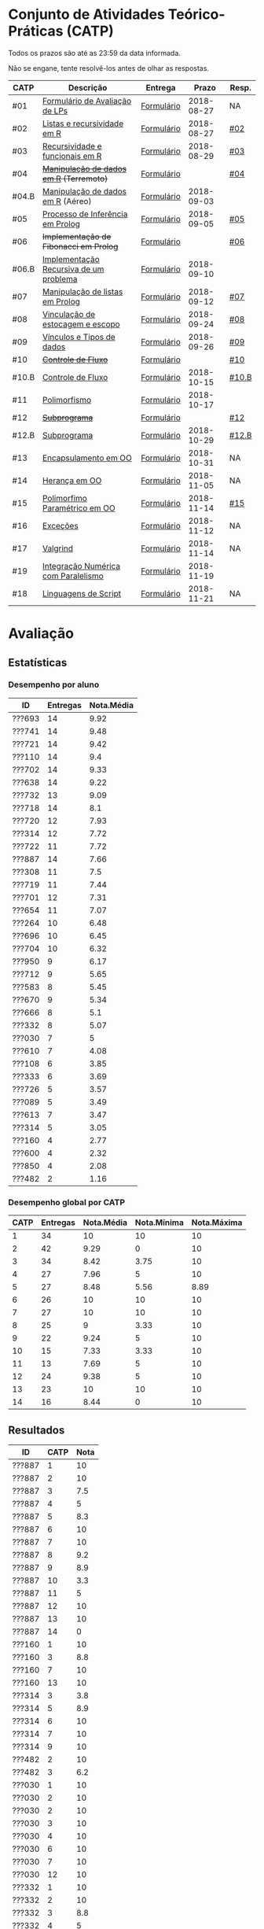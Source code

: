 * Conjunto de Atividades Teórico-Práticas (CATP)

Todos os prazos são até as 23:59 da data informada.

Não se engane, tente resolvê-los antes de olhar as respostas.

| CATP  | Descrição                              | Entrega    |      Prazo | Resp. |
|-------+----------------------------------------+------------+------------+-------|
| #01   | [[./def/01/formulario.pdf][Formulário de Avaliação de LPs]]         | [[https://goo.gl/forms/ESOxCX5dI85V895R2][Formulário]] | 2018-08-27 | NA    |
| #02   | [[./def/02/README.org][Listas e recursividade em R]]            | [[https://goo.gl/forms/zBzVXAaCxTUJMngA3][Formulário]] | 2018-08-27 | [[./resp/02.org][#02]]   |
| #03   | [[./def/03/README.org][Recursividade e funcionais em R]]        | [[https://goo.gl/forms/i66aq6jtqohvh6jG3][Formulário]] | 2018-08-29 | [[./resp/03.org][#03]]   |
| #04   | +[[./def/04/README.org][Manipulação de dados em R]] (Terremoto)+  | [[https://goo.gl/forms/JlyBnySDhWH4eeKq1][Formulário]] |            | [[./def/04/README.org][#04]]   |
| #04.B | [[./def/04.B/04.B-Aereo.Rmd][Manipulação de dados em R]] (Aéreo)      | [[https://goo.gl/forms/UVZrckRl1mJors6r2][Formulário]] | 2018-09-03 |       |
| #05   | [[./def/05/README.org][Processo de Inferência em Prolog]]       | [[https://goo.gl/forms/Okq61k41Tnc0zKOj1][Formulário]] | 2018-09-05 | [[./resp/05.org][#05]]   |
| #06   | +Implementação de Fibonacci em Prolog+   | [[https://goo.gl/forms/SlzDngBjA3Fcqanl1][Formulário]] |            | [[./resp/06.org][#06]]   |
| #06.B | [[./def/06.B/README.org][Implementação Recursiva de um problema]] | [[https://goo.gl/forms/Smk1pMa5Bf1StStc2][Formulário]] | 2018-09-10 |       |
| #07   | [[./def/07/README.org][Manipulação de listas em Prolog]]        | [[https://goo.gl/forms/WK9Ug9D1dZWbfNJx2][Formulário]] | 2018-09-12 | [[./resp/07.org][#07]]   |
| #08   | [[./def/08/README.org][Vinculação de estocagem e escopo]]       | [[https://goo.gl/forms/XiBUY20Uq27MO9QX2][Formulário]] | 2018-09-24 | [[./resp/08.org][#08]]   |
| #09   | [[./def/09/README.org][Vínculos e Tipos de dados]]              | [[https://goo.gl/forms/hPgR5XrYwOhwLHB22][Formulário]] | 2018-09-26 | [[./resp/09.org][#09]]   |
|-------+----------------------------------------+------------+------------+-------|
| #10   | +[[./def/10/README.org][Controle de Fluxo]]+                      | [[https://goo.gl/forms/9q2TEEu3JmHyN17F2][Formulário]] |            | [[./resp/10.org][#10]]   |
| #10.B | [[./def/10.B/README.org][Controle de Fluxo]]                      | [[https://goo.gl/forms/6eTApdJ8epLqUijo1][Formulário]] | 2018-10-15 | [[./resp/10.B.org][#10.B]] |
| #11   | [[./def/11/README.org][Polimorfismo]]                           | [[https://goo.gl/forms/3M8jwFABt9rfzuFv1][Formulário]] | 2018-10-17 |       |
| #12   | +[[./def/12/README.org][Subprograma]]+                            | [[https://goo.gl/forms/QWYkuJpck34g2tNh1][Formulário]] |            | [[./resp/12.org][#12]]   |
| #12.B | [[./def/12.B/README.org][Subprograma]]                            | [[https://goo.gl/forms/4kBK2hMTLNazwGJE3][Formulário]] | 2018-10-29 | [[./resp/12.B.org][#12.B]] |
| #13   | [[./def/13/README.org][Encapsulamento em OO]]                   | [[https://goo.gl/forms/JsAzqE3rKboHzJx23][Formulário]] | 2018-10-31 | NA    |
| #14   | [[./def/14/README.org][Herança em OO]]                          | [[https://goo.gl/forms/YHaDmzofJaKQqJT22][Formulário]] | 2018-11-05 | NA    |
| #15   | [[./def/15/README.org][Polimorfimo Paramétrico em OO]]          | [[https://goo.gl/forms/xzLPAPJAWoTlKtki2][Formulário]] | 2018-11-14 | [[./resp/15.org][#15]]   |
| #16   | [[./def/16/README.org][Exceções]]                               | [[https://goo.gl/forms/g0AJ2VlY3fmq17UG2][Formulário]] | 2018-11-12 | NA    |
| #17   | [[./def/17/README.org][Valgrind]]                               | [[https://goo.gl/forms/YzaGXvZxrtS3xlZs2][Formulário]] | 2018-11-14 | NA    |
| #19   | [[./def/19/README.org][Integração Numérica com Paralelismo]]    | [[https://goo.gl/forms/pPEETL2bPIr80dvf2][Formulário]] | 2018-11-19 |       |
| #18   | [[./def/18/README.org][Linguagens de Script]]                   | [[https://goo.gl/forms/3Rjo36FvJYUMCL4E3][Formulário]] | 2018-11-21 | NA    |

* Avaliação
** Estatísticas
*** Desempenho por aluno

| ID     | Entregas | Nota.Média |
|--------+----------+------------|
| ???693 |       14 |       9.92 |
| ???741 |       14 |       9.48 |
| ???721 |       14 |       9.42 |
| ???110 |       14 |        9.4 |
| ???702 |       14 |       9.33 |
| ???638 |       14 |       9.22 |
| ???732 |       13 |       9.09 |
| ???718 |       14 |        8.1 |
| ???720 |       12 |       7.93 |
| ???314 |       12 |       7.72 |
| ???722 |       11 |       7.72 |
| ???887 |       14 |       7.66 |
| ???308 |       11 |        7.5 |
| ???719 |       11 |       7.44 |
| ???701 |       12 |       7.31 |
| ???654 |       11 |       7.07 |
| ???264 |       10 |       6.48 |
| ???696 |       10 |       6.45 |
| ???704 |       10 |       6.32 |
| ???950 |        9 |       6.17 |
| ???712 |        9 |       5.65 |
| ???583 |        8 |       5.45 |
| ???670 |        9 |       5.34 |
| ???666 |        8 |        5.1 |
| ???332 |        8 |       5.07 |
| ???030 |        7 |          5 |
| ???610 |        7 |       4.08 |
| ???108 |        6 |       3.85 |
| ???333 |        6 |       3.69 |
| ???726 |        5 |       3.57 |
| ???089 |        5 |       3.49 |
| ???613 |        7 |       3.47 |
| ???314 |        5 |       3.05 |
| ???160 |        4 |       2.77 |
| ???600 |        4 |       2.32 |
| ???850 |        4 |       2.08 |
| ???482 |        2 |       1.16 |

*** Desempenho global por CATP

| CATP | Entregas | Nota.Média | Nota.Mínima | Nota.Máxima |
|------+----------+------------+-------------+-------------|
|    1 |       34 |         10 |          10 |          10 |
|    2 |       42 |       9.29 |           0 |          10 |
|    3 |       34 |       8.42 |        3.75 |          10 |
|    4 |       27 |       7.96 |           5 |          10 |
|    5 |       27 |       8.48 |        5.56 |        8.89 |
|    6 |       26 |         10 |          10 |          10 |
|    7 |       27 |         10 |          10 |          10 |
|    8 |       25 |          9 |        3.33 |          10 |
|    9 |       22 |       9.24 |           5 |          10 |
|   10 |       15 |       7.33 |        3.33 |          10 |
|   11 |       13 |       7.69 |           5 |          10 |
|   12 |       24 |       9.38 |           5 |          10 |
|   13 |       23 |         10 |          10 |          10 |
|   14 |       16 |       8.44 |           0 |          10 |

** Resultados

| ID     | CATP | Nota |
|--------+------+------|
| ???887 |    1 |   10 |
| ???887 |    2 |   10 |
| ???887 |    3 |  7.5 |
| ???887 |    4 |    5 |
| ???887 |    5 |  8.3 |
| ???887 |    6 |   10 |
| ???887 |    7 |   10 |
| ???887 |    8 |  9.2 |
| ???887 |    9 |  8.9 |
| ???887 |   10 |  3.3 |
| ???887 |   11 |    5 |
| ???887 |   12 |   10 |
| ???887 |   13 |   10 |
| ???887 |   14 |    0 |
| ???160 |    1 |   10 |
| ???160 |    3 |  8.8 |
| ???160 |    7 |   10 |
| ???160 |   13 |   10 |
| ???314 |    3 |  3.8 |
| ???314 |    5 |  8.9 |
| ???314 |    6 |   10 |
| ???314 |    7 |   10 |
| ???314 |    9 |   10 |
| ???482 |    2 |   10 |
| ???482 |    3 |  6.2 |
| ???030 |    1 |   10 |
| ???030 |    2 |   10 |
| ???030 |    2 |   10 |
| ???030 |    3 |   10 |
| ???030 |    4 |   10 |
| ???030 |    6 |   10 |
| ???030 |    7 |   10 |
| ???030 |   12 |   10 |
| ???332 |    1 |   10 |
| ???332 |    2 |   10 |
| ???332 |    3 |  8.8 |
| ???332 |    4 |    5 |
| ???332 |    5 |  8.9 |
| ???332 |    8 |  8.3 |
| ???332 |    9 |   10 |
| ???332 |   13 |   10 |
| ???264 |    1 |   10 |
| ???264 |    2 |   10 |
| ???264 |    3 |   10 |
| ???264 |    4 |    8 |
| ???264 |    5 |  5.6 |
| ???264 |    6 |   10 |
| ???264 |    7 |   10 |
| ???264 |    8 |  8.3 |
| ???264 |    9 |  8.9 |
| ???264 |   12 |   10 |
| ???308 |    1 |   10 |
| ???308 |    2 |   10 |
| ???308 |    3 |  8.8 |
| ???308 |    4 |    9 |
| ???308 |    5 |  8.9 |
| ???308 |    6 |   10 |
| ???308 |    7 |   10 |
| ???308 |   10 |  8.3 |
| ???308 |   12 |   10 |
| ???308 |   13 |   10 |
| ???308 |   14 |   10 |
| ???314 |    1 |   10 |
| ???314 |    2 |   10 |
| ???314 |    2 |   10 |
| ???314 |    3 |  8.8 |
| ???314 |    4 |    9 |
| ???314 |    5 |  7.8 |
| ???314 |    6 |   10 |
| ???314 |    7 |   10 |
| ???314 |    8 |  9.2 |
| ???314 |    9 |  8.3 |
| ???314 |   12 |   10 |
| ???314 |   13 |   10 |
| ???314 |   14 |    5 |
| ???654 |    1 |   10 |
| ???654 |    2 |   10 |
| ???654 |    2 |   10 |
| ???654 |    3 |  7.5 |
| ???654 |    4 |    9 |
| ???654 |    5 |  8.3 |
| ???654 |    6 |   10 |
| ???654 |    8 |  9.2 |
| ???654 |    9 |   10 |
| ???654 |   12 |   10 |
| ???654 |   13 |   10 |
| ???654 |   14 |    5 |
| ???666 |    1 |   10 |
| ???666 |    2 |   10 |
| ???666 |    2 |   10 |
| ???666 |    3 |  7.5 |
| ???666 |    5 |  8.9 |
| ???666 |    7 |   10 |
| ???666 |   12 |   10 |
| ???666 |   13 |   10 |
| ???666 |   14 |    5 |
| ???670 |    1 |   10 |
| ???670 |    2 |  7.5 |
| ???670 |    3 |   10 |
| ???670 |    4 |    5 |
| ???670 |    5 |  8.9 |
| ???670 |    6 |   10 |
| ???670 |    8 |  8.3 |
| ???670 |    9 |    5 |
| ???670 |   13 |   10 |
| ???333 |    1 |   10 |
| ???333 |    2 |  7.5 |
| ???333 |    3 |  7.5 |
| ???333 |    5 |  6.7 |
| ???333 |    7 |   10 |
| ???333 |   12 |   10 |
| ???741 |    1 |   10 |
| ???741 |    2 |   10 |
| ???741 |    3 |   10 |
| ???741 |    4 |   10 |
| ???741 |    5 |  8.9 |
| ???741 |    6 |   10 |
| ???741 |    7 |   10 |
| ???741 |    8 |   10 |
| ???741 |    9 |  8.9 |
| ???741 |   10 |   10 |
| ???741 |   11 |    5 |
| ???741 |   12 |   10 |
| ???741 |   13 |   10 |
| ???741 |   14 |   10 |
| ???583 |    1 |   10 |
| ???583 |    2 |   10 |
| ???583 |    3 |  6.2 |
| ???583 |    6 |   10 |
| ???583 |   11 |   10 |
| ???583 |   12 |   10 |
| ???583 |   13 |   10 |
| ???583 |   14 |   10 |
| ???600 |    1 |   10 |
| ???600 |    2 |   10 |
| ???600 |    3 |  7.5 |
| ???600 |    4 |    5 |
| ???610 |    1 |   10 |
| ???610 |    2 |   10 |
| ???610 |    3 |  8.8 |
| ???610 |    4 |    5 |
| ???610 |    6 |   10 |
| ???610 |    8 |  3.3 |
| ???610 |   13 |   10 |
| ???613 |    1 |   10 |
| ???613 |    2 |    5 |
| ???613 |    3 |  7.5 |
| ???613 |    4 |    5 |
| ???613 |    8 |  8.3 |
| ???613 |    9 |  9.4 |
| ???613 |   10 |  3.3 |
| ???850 |    1 |   10 |
| ???850 |    2 |    0 |
| ???850 |    7 |   10 |
| ???850 |    8 |  9.2 |
| ???108 |    1 |   10 |
| ???108 |    2 |   10 |
| ???108 |    2 |   10 |
| ???108 |    5 |  8.9 |
| ???108 |    6 |   10 |
| ???108 |    7 |   10 |
| ???108 |   12 |    5 |
| ???110 |    1 |   10 |
| ???110 |    2 |  7.5 |
| ???110 |    3 |  7.5 |
| ???110 |    4 |   10 |
| ???110 |    5 |  8.9 |
| ???110 |    6 |   10 |
| ???110 |    7 |   10 |
| ???110 |    8 |   10 |
| ???110 |    9 |  9.4 |
| ???110 |   10 |  8.3 |
| ???110 |   11 |   10 |
| ???110 |   12 |   10 |
| ???110 |   13 |   10 |
| ???110 |   14 |   10 |
| ???693 |    1 |   10 |
| ???693 |    2 |   10 |
| ???693 |    3 |   10 |
| ???693 |    4 |   10 |
| ???693 |    5 |  8.9 |
| ???693 |    6 |   10 |
| ???693 |    7 |   10 |
| ???693 |    8 |   10 |
| ???693 |    9 |   10 |
| ???693 |   10 |   10 |
| ???693 |   11 |   10 |
| ???693 |   12 |   10 |
| ???693 |   13 |   10 |
| ???693 |   14 |   10 |
| ???696 |    1 |   10 |
| ???696 |    2 |   10 |
| ???696 |    3 |   10 |
| ???696 |    4 |    7 |
| ???696 |    5 |  8.3 |
| ???696 |    6 |   10 |
| ???696 |    8 |   10 |
| ???696 |    9 |   10 |
| ???696 |   12 |    5 |
| ???696 |   13 |   10 |
| ???701 |    1 |   10 |
| ???701 |    2 |   10 |
| ???701 |    3 |  7.5 |
| ???701 |    4 |    6 |
| ???701 |    5 |  8.9 |
| ???701 |    7 |   10 |
| ???701 |    8 |  8.3 |
| ???701 |    9 |   10 |
| ???701 |   10 |  6.7 |
| ???701 |   11 |    5 |
| ???701 |   12 |   10 |
| ???701 |   13 |   10 |
| ???702 |    1 |   10 |
| ???702 |    2 |   10 |
| ???702 |    3 |   10 |
| ???702 |    4 |   10 |
| ???702 |    5 |  8.9 |
| ???702 |    6 |   10 |
| ???702 |    7 |   10 |
| ???702 |    8 |   10 |
| ???702 |    9 |   10 |
| ???702 |   10 |  6.7 |
| ???702 |   11 |    5 |
| ???702 |   12 |   10 |
| ???702 |   13 |   10 |
| ???702 |   14 |   10 |
| ???704 |    1 |   10 |
| ???704 |    2 |   10 |
| ???704 |    3 |  8.8 |
| ???704 |    4 |    7 |
| ???704 |    5 |  7.8 |
| ???704 |    6 |   10 |
| ???704 |    7 |   10 |
| ???704 |   11 |    5 |
| ???704 |   12 |   10 |
| ???704 |   13 |   10 |
| ???712 |    1 |   10 |
| ???712 |    2 |   10 |
| ???712 |    3 |  7.5 |
| ???712 |    4 |    5 |
| ???712 |    6 |   10 |
| ???712 |    7 |   10 |
| ???712 |    8 |   10 |
| ???712 |    9 |  8.3 |
| ???712 |   10 |  8.3 |
| ???718 |    1 |   10 |
| ???718 |    2 |    5 |
| ???718 |    3 |  7.5 |
| ???718 |    4 |    9 |
| ???718 |    5 |  7.2 |
| ???718 |    6 |   10 |
| ???718 |    7 |   10 |
| ???718 |    8 |  7.5 |
| ???718 |    9 |  8.9 |
| ???718 |   10 |  3.3 |
| ???718 |   11 |   10 |
| ???718 |   12 |    5 |
| ???718 |   13 |   10 |
| ???718 |   14 |   10 |
| ???719 |    1 |   10 |
| ???719 |    2 |   10 |
| ???719 |    3 |   10 |
| ???719 |    4 |    7 |
| ???719 |    5 |  8.9 |
| ???719 |    7 |   10 |
| ???719 |    8 |  8.3 |
| ???719 |   10 |   10 |
| ???719 |   12 |   10 |
| ???719 |   13 |   10 |
| ???719 |   14 |   10 |
| ???720 |    1 |   10 |
| ???720 |    2 |   10 |
| ???720 |    2 |   10 |
| ???720 |    3 |  6.2 |
| ???720 |    4 |    9 |
| ???720 |    5 |  8.9 |
| ???720 |    6 |   10 |
| ???720 |    7 |   10 |
| ???720 |    8 |  9.2 |
| ???720 |    9 |  9.4 |
| ???720 |   10 |  8.3 |
| ???720 |   11 |   10 |
| ???720 |   12 |   10 |
| ???721 |    1 |   10 |
| ???721 |    2 |  7.5 |
| ???721 |    3 |   10 |
| ???721 |    4 |   10 |
| ???721 |    5 |  8.9 |
| ???721 |    6 |   10 |
| ???721 |    7 |   10 |
| ???721 |    8 |   10 |
| ???721 |    9 |  8.9 |
| ???721 |   10 |  6.7 |
| ???721 |   11 |   10 |
| ???721 |   12 |   10 |
| ???721 |   13 |   10 |
| ???721 |   14 |   10 |
| ???722 |    1 |   10 |
| ???722 |    2 |   10 |
| ???722 |    3 |   10 |
| ???722 |    4 |   10 |
| ???722 |    5 |  8.9 |
| ???722 |    6 |   10 |
| ???722 |    7 |   10 |
| ???722 |    8 |  9.2 |
| ???722 |    9 |   10 |
| ???722 |   12 |   10 |
| ???722 |   13 |   10 |
| ???726 |    2 |   10 |
| ???726 |    4 |   10 |
| ???726 |    6 |   10 |
| ???726 |    8 |   10 |
| ???726 |    9 |   10 |
| ???732 |    1 |   10 |
| ???732 |    2 |   10 |
| ???732 |    3 |   10 |
| ???732 |    4 |   10 |
| ???732 |    5 |  8.9 |
| ???732 |    6 |   10 |
| ???732 |    7 |   10 |
| ???732 |    8 |   10 |
| ???732 |    9 |   10 |
| ???732 |   10 |  8.3 |
| ???732 |   11 |   10 |
| ???732 |   12 |   10 |
| ???732 |   14 |   10 |
| ???950 |    1 |   10 |
| ???950 |    2 |   10 |
| ???950 |    3 |  7.5 |
| ???950 |    5 |  8.9 |
| ???950 |    6 |   10 |
| ???950 |    7 |   10 |
| ???950 |    8 |   10 |
| ???950 |   13 |   10 |
| ???950 |   14 |   10 |
| ???638 |    1 |   10 |
| ???638 |    2 |   10 |
| ???638 |    3 |  8.8 |
| ???638 |    4 |   10 |
| ???638 |    5 |  8.9 |
| ???638 |    6 |   10 |
| ???638 |    7 |   10 |
| ???638 |    8 |  9.2 |
| ???638 |    9 |  8.9 |
| ???638 |   10 |  8.3 |
| ???638 |   11 |    5 |
| ???638 |   12 |   10 |
| ???638 |   13 |   10 |
| ???638 |   14 |   10 |
| ???089 |    1 |   10 |
| ???089 |    2 |   10 |
| ???089 |    2 |   10 |
| ???089 |    3 |   10 |
| ???089 |    5 |  8.9 |
| ???089 |    7 |   10 |


